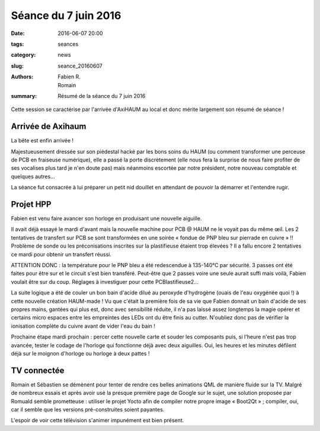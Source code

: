 =====================
Séance du 7 juin 2016
=====================

:date: 2016-06-07 20:00
:tags: seances
:category: news
:slug: seance_20160607
:authors: Fabien R., Romain
:summary: Résumé de la séance du 7 juin 2016

Cette session se caractérise par l'arrivée d'AxiHAUM au local et donc mérite
largement son résumé de séance !

Arrivée de Axihaum
==================

La bête est enfin arrivée !

Majestueusement dressée sur son piédestal hacké par les bons soins du HAUM (ou
comment transformer une perceuse de PCB en fraiseuse numérique), elle a passé
la porte discrètement (elle nous fera la surprise de nous faire profiter de ses
vocalises plus tard je n'en doute pas) mais néanmoins escortée par notre
président, notre nouveau comptable et quelques autres...

La séance fut consacrée à lui préparer un petit nid douillet en attendant de
pouvoir la démarrer et l'entendre rugir.


Projet HPP
==========

Fabien est venu faire avancer son horloge en produisant une nouvelle aiguille.

Il avait déjà essayé le mardi d'avant mais la nouvelle machine pour PCB @ HAUM
ne le voyait pas du même œil. Les 2 tentatives de transfert sur PCB se sont
transformées en une soirée « fondue de PNP bleu sur pierrade en cuivre » !!
Problème de sonde ou les préconisations inscrites sur la plastifieuse étaient
trop élevées ? Il a fallu encore 2 tentatives ce mardi pour obtenir un
transfert réussi.

ATTENTION DONC : la température pour le PNP bleu a été redescendue à 135-140°C
par sécurité. 3 passes ont été faites pour être sur et le circuit s'est bien
transféré. Peut-être que 2 passes voire une seule aurait suffi mais voilà,
Fabien voulait être sur du coup. Réglages à investiguer pour cette
PCBlastifieuse2...

La suite logique a été de couler un bon bain d'acide dilué au peroxyde
d'hydrogène (ouais de l'eau oxygénée quoi !) à cette nouvelle création
HAUM-made ! Vu que c'était la première fois de sa vie que Fabien donnait un
bain d'acide de ses propres mains, gantées qui plus est, donc avec sensibilité
réduite, il n'a pas laissé assez longtemps la magie opérer et certains micro
espaces entre les empreintes des LEDs ont du être finis au cutter. N'oubliez
donc pas de vérifier la ionisation complète du cuivre avant de vider l'eau du
bain !

Prochaine étape mardi prochain : percer cette nouvelle carte et souder les
composants puis, si l'heure n'est pas trop avancée, tester le codage de
l'horloge qui fonctionne déjà avec deux aiguilles. Oui, les heures et les
minutes défilent déjà sur le moignon d'horloge ou horloge à deux pattes !


TV connectée
============

Romain et Sébastien se démènent pour tenter de rendre ces belles animations QML
de manière fluide sur la TV. Malgré de nombreux essais et après avoir usé la
presque première page de Google sur le sujet, une solution proposée par Romuald
semble prometteuse : utiliser le projet Yocto afin de compiler notre propre
image « Boot2Qt » ; compiler, oui, car il semble que les versions
pré-construites soient payantes.

L'espoir de voir cette télévision s'animer impunément est bien présent.
